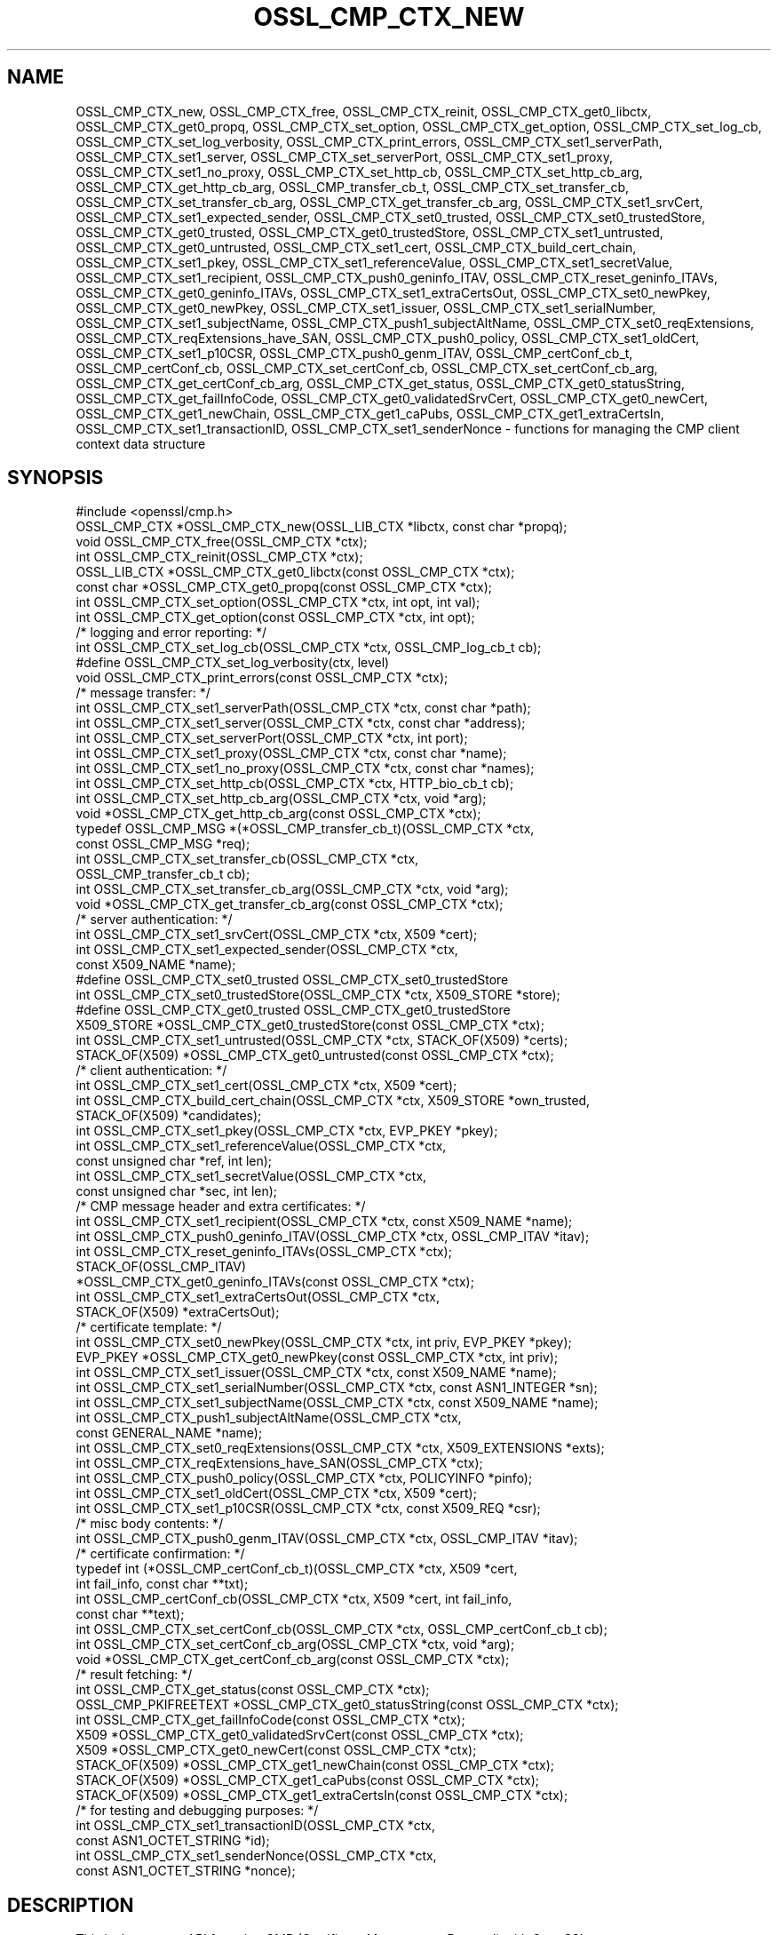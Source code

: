 .\" -*- mode: troff; coding: utf-8 -*-
.\" Automatically generated by Pod::Man 5.0102 (Pod::Simple 3.45)
.\"
.\" Standard preamble:
.\" ========================================================================
.de Sp \" Vertical space (when we can't use .PP)
.if t .sp .5v
.if n .sp
..
.de Vb \" Begin verbatim text
.ft CW
.nf
.ne \\$1
..
.de Ve \" End verbatim text
.ft R
.fi
..
.\" \*(C` and \*(C' are quotes in nroff, nothing in troff, for use with C<>.
.ie n \{\
.    ds C` ""
.    ds C' ""
'br\}
.el\{\
.    ds C`
.    ds C'
'br\}
.\"
.\" Escape single quotes in literal strings from groff's Unicode transform.
.ie \n(.g .ds Aq \(aq
.el       .ds Aq '
.\"
.\" If the F register is >0, we'll generate index entries on stderr for
.\" titles (.TH), headers (.SH), subsections (.SS), items (.Ip), and index
.\" entries marked with X<> in POD.  Of course, you'll have to process the
.\" output yourself in some meaningful fashion.
.\"
.\" Avoid warning from groff about undefined register 'F'.
.de IX
..
.nr rF 0
.if \n(.g .if rF .nr rF 1
.if (\n(rF:(\n(.g==0)) \{\
.    if \nF \{\
.        de IX
.        tm Index:\\$1\t\\n%\t"\\$2"
..
.        if !\nF==2 \{\
.            nr % 0
.            nr F 2
.        \}
.    \}
.\}
.rr rF
.\" ========================================================================
.\"
.IX Title "OSSL_CMP_CTX_NEW 3ossl"
.TH OSSL_CMP_CTX_NEW 3ossl 2024-09-07 3.3.2 OpenSSL
.\" For nroff, turn off justification.  Always turn off hyphenation; it makes
.\" way too many mistakes in technical documents.
.if n .ad l
.nh
.SH NAME
OSSL_CMP_CTX_new,
OSSL_CMP_CTX_free,
OSSL_CMP_CTX_reinit,
OSSL_CMP_CTX_get0_libctx, OSSL_CMP_CTX_get0_propq,
OSSL_CMP_CTX_set_option,
OSSL_CMP_CTX_get_option,
OSSL_CMP_CTX_set_log_cb,
OSSL_CMP_CTX_set_log_verbosity,
OSSL_CMP_CTX_print_errors,
OSSL_CMP_CTX_set1_serverPath,
OSSL_CMP_CTX_set1_server,
OSSL_CMP_CTX_set_serverPort,
OSSL_CMP_CTX_set1_proxy,
OSSL_CMP_CTX_set1_no_proxy,
OSSL_CMP_CTX_set_http_cb,
OSSL_CMP_CTX_set_http_cb_arg,
OSSL_CMP_CTX_get_http_cb_arg,
OSSL_CMP_transfer_cb_t,
OSSL_CMP_CTX_set_transfer_cb,
OSSL_CMP_CTX_set_transfer_cb_arg,
OSSL_CMP_CTX_get_transfer_cb_arg,
OSSL_CMP_CTX_set1_srvCert,
OSSL_CMP_CTX_set1_expected_sender,
OSSL_CMP_CTX_set0_trusted,
OSSL_CMP_CTX_set0_trustedStore,
OSSL_CMP_CTX_get0_trusted,
OSSL_CMP_CTX_get0_trustedStore,
OSSL_CMP_CTX_set1_untrusted,
OSSL_CMP_CTX_get0_untrusted,
OSSL_CMP_CTX_set1_cert,
OSSL_CMP_CTX_build_cert_chain,
OSSL_CMP_CTX_set1_pkey,
OSSL_CMP_CTX_set1_referenceValue,
OSSL_CMP_CTX_set1_secretValue,
OSSL_CMP_CTX_set1_recipient,
OSSL_CMP_CTX_push0_geninfo_ITAV,
OSSL_CMP_CTX_reset_geninfo_ITAVs,
OSSL_CMP_CTX_get0_geninfo_ITAVs,
OSSL_CMP_CTX_set1_extraCertsOut,
OSSL_CMP_CTX_set0_newPkey,
OSSL_CMP_CTX_get0_newPkey,
OSSL_CMP_CTX_set1_issuer,
OSSL_CMP_CTX_set1_serialNumber,
OSSL_CMP_CTX_set1_subjectName,
OSSL_CMP_CTX_push1_subjectAltName,
OSSL_CMP_CTX_set0_reqExtensions,
OSSL_CMP_CTX_reqExtensions_have_SAN,
OSSL_CMP_CTX_push0_policy,
OSSL_CMP_CTX_set1_oldCert,
OSSL_CMP_CTX_set1_p10CSR,
OSSL_CMP_CTX_push0_genm_ITAV,
OSSL_CMP_certConf_cb_t,
OSSL_CMP_certConf_cb,
OSSL_CMP_CTX_set_certConf_cb,
OSSL_CMP_CTX_set_certConf_cb_arg,
OSSL_CMP_CTX_get_certConf_cb_arg,
OSSL_CMP_CTX_get_status,
OSSL_CMP_CTX_get0_statusString,
OSSL_CMP_CTX_get_failInfoCode,
OSSL_CMP_CTX_get0_validatedSrvCert,
OSSL_CMP_CTX_get0_newCert,
OSSL_CMP_CTX_get1_newChain,
OSSL_CMP_CTX_get1_caPubs,
OSSL_CMP_CTX_get1_extraCertsIn,
OSSL_CMP_CTX_set1_transactionID,
OSSL_CMP_CTX_set1_senderNonce
\&\- functions for managing the CMP client context data structure
.SH SYNOPSIS
.IX Header "SYNOPSIS"
.Vb 1
\& #include <openssl/cmp.h>
\&
\& OSSL_CMP_CTX *OSSL_CMP_CTX_new(OSSL_LIB_CTX *libctx, const char *propq);
\& void OSSL_CMP_CTX_free(OSSL_CMP_CTX *ctx);
\& int OSSL_CMP_CTX_reinit(OSSL_CMP_CTX *ctx);
\& OSSL_LIB_CTX *OSSL_CMP_CTX_get0_libctx(const OSSL_CMP_CTX *ctx);
\& const char *OSSL_CMP_CTX_get0_propq(const OSSL_CMP_CTX *ctx);
\& int OSSL_CMP_CTX_set_option(OSSL_CMP_CTX *ctx, int opt, int val);
\& int OSSL_CMP_CTX_get_option(const OSSL_CMP_CTX *ctx, int opt);
\&
\& /* logging and error reporting: */
\& int OSSL_CMP_CTX_set_log_cb(OSSL_CMP_CTX *ctx, OSSL_CMP_log_cb_t cb);
\& #define OSSL_CMP_CTX_set_log_verbosity(ctx, level)
\& void OSSL_CMP_CTX_print_errors(const OSSL_CMP_CTX *ctx);
\&
\& /* message transfer: */
\& int OSSL_CMP_CTX_set1_serverPath(OSSL_CMP_CTX *ctx, const char *path);
\& int OSSL_CMP_CTX_set1_server(OSSL_CMP_CTX *ctx, const char *address);
\& int OSSL_CMP_CTX_set_serverPort(OSSL_CMP_CTX *ctx, int port);
\& int OSSL_CMP_CTX_set1_proxy(OSSL_CMP_CTX *ctx, const char *name);
\& int OSSL_CMP_CTX_set1_no_proxy(OSSL_CMP_CTX *ctx, const char *names);
\& int OSSL_CMP_CTX_set_http_cb(OSSL_CMP_CTX *ctx, HTTP_bio_cb_t cb);
\& int OSSL_CMP_CTX_set_http_cb_arg(OSSL_CMP_CTX *ctx, void *arg);
\& void *OSSL_CMP_CTX_get_http_cb_arg(const OSSL_CMP_CTX *ctx);
\& typedef OSSL_CMP_MSG *(*OSSL_CMP_transfer_cb_t)(OSSL_CMP_CTX *ctx,
\&                                                 const OSSL_CMP_MSG *req);
\& int OSSL_CMP_CTX_set_transfer_cb(OSSL_CMP_CTX *ctx,
\&                                  OSSL_CMP_transfer_cb_t cb);
\& int OSSL_CMP_CTX_set_transfer_cb_arg(OSSL_CMP_CTX *ctx, void *arg);
\& void *OSSL_CMP_CTX_get_transfer_cb_arg(const OSSL_CMP_CTX *ctx);
\&
\& /* server authentication: */
\& int OSSL_CMP_CTX_set1_srvCert(OSSL_CMP_CTX *ctx, X509 *cert);
\& int OSSL_CMP_CTX_set1_expected_sender(OSSL_CMP_CTX *ctx,
\&                                      const X509_NAME *name);
\& #define OSSL_CMP_CTX_set0_trusted OSSL_CMP_CTX_set0_trustedStore
\& int OSSL_CMP_CTX_set0_trustedStore(OSSL_CMP_CTX *ctx, X509_STORE *store);
\& #define OSSL_CMP_CTX_get0_trusted OSSL_CMP_CTX_get0_trustedStore
\& X509_STORE *OSSL_CMP_CTX_get0_trustedStore(const OSSL_CMP_CTX *ctx);
\& int OSSL_CMP_CTX_set1_untrusted(OSSL_CMP_CTX *ctx, STACK_OF(X509) *certs);
\& STACK_OF(X509) *OSSL_CMP_CTX_get0_untrusted(const OSSL_CMP_CTX *ctx);
\&
\& /* client authentication: */
\& int OSSL_CMP_CTX_set1_cert(OSSL_CMP_CTX *ctx, X509 *cert);
\& int OSSL_CMP_CTX_build_cert_chain(OSSL_CMP_CTX *ctx, X509_STORE *own_trusted,
\&                                   STACK_OF(X509) *candidates);
\& int OSSL_CMP_CTX_set1_pkey(OSSL_CMP_CTX *ctx, EVP_PKEY *pkey);
\& int OSSL_CMP_CTX_set1_referenceValue(OSSL_CMP_CTX *ctx,
\&                                      const unsigned char *ref, int len);
\& int OSSL_CMP_CTX_set1_secretValue(OSSL_CMP_CTX *ctx,
\&                                   const unsigned char *sec, int len);
\&
\& /* CMP message header and extra certificates: */
\& int OSSL_CMP_CTX_set1_recipient(OSSL_CMP_CTX *ctx, const X509_NAME *name);
\& int OSSL_CMP_CTX_push0_geninfo_ITAV(OSSL_CMP_CTX *ctx, OSSL_CMP_ITAV *itav);
\& int OSSL_CMP_CTX_reset_geninfo_ITAVs(OSSL_CMP_CTX *ctx);
\& STACK_OF(OSSL_CMP_ITAV)
\&     *OSSL_CMP_CTX_get0_geninfo_ITAVs(const OSSL_CMP_CTX *ctx);
\& int OSSL_CMP_CTX_set1_extraCertsOut(OSSL_CMP_CTX *ctx,
\&                                     STACK_OF(X509) *extraCertsOut);
\&
\& /* certificate template: */
\& int OSSL_CMP_CTX_set0_newPkey(OSSL_CMP_CTX *ctx, int priv, EVP_PKEY *pkey);
\& EVP_PKEY *OSSL_CMP_CTX_get0_newPkey(const OSSL_CMP_CTX *ctx, int priv);
\& int OSSL_CMP_CTX_set1_issuer(OSSL_CMP_CTX *ctx, const X509_NAME *name);
\& int OSSL_CMP_CTX_set1_serialNumber(OSSL_CMP_CTX *ctx, const ASN1_INTEGER *sn);
\& int OSSL_CMP_CTX_set1_subjectName(OSSL_CMP_CTX *ctx, const X509_NAME *name);
\& int OSSL_CMP_CTX_push1_subjectAltName(OSSL_CMP_CTX *ctx,
\&                                       const GENERAL_NAME *name);
\& int OSSL_CMP_CTX_set0_reqExtensions(OSSL_CMP_CTX *ctx, X509_EXTENSIONS *exts);
\& int OSSL_CMP_CTX_reqExtensions_have_SAN(OSSL_CMP_CTX *ctx);
\& int OSSL_CMP_CTX_push0_policy(OSSL_CMP_CTX *ctx, POLICYINFO *pinfo);
\& int OSSL_CMP_CTX_set1_oldCert(OSSL_CMP_CTX *ctx, X509 *cert);
\& int OSSL_CMP_CTX_set1_p10CSR(OSSL_CMP_CTX *ctx, const X509_REQ *csr);
\&
\& /* misc body contents: */
\& int OSSL_CMP_CTX_push0_genm_ITAV(OSSL_CMP_CTX *ctx, OSSL_CMP_ITAV *itav);
\&
\& /* certificate confirmation: */
\& typedef int (*OSSL_CMP_certConf_cb_t)(OSSL_CMP_CTX *ctx, X509 *cert,
\&                                       int fail_info, const char **txt);
\& int OSSL_CMP_certConf_cb(OSSL_CMP_CTX *ctx, X509 *cert, int fail_info,
\&                          const char **text);
\& int OSSL_CMP_CTX_set_certConf_cb(OSSL_CMP_CTX *ctx, OSSL_CMP_certConf_cb_t cb);
\& int OSSL_CMP_CTX_set_certConf_cb_arg(OSSL_CMP_CTX *ctx, void *arg);
\& void *OSSL_CMP_CTX_get_certConf_cb_arg(const OSSL_CMP_CTX *ctx);
\&
\& /* result fetching: */
\& int OSSL_CMP_CTX_get_status(const OSSL_CMP_CTX *ctx);
\& OSSL_CMP_PKIFREETEXT *OSSL_CMP_CTX_get0_statusString(const OSSL_CMP_CTX *ctx);
\& int OSSL_CMP_CTX_get_failInfoCode(const OSSL_CMP_CTX *ctx);
\&
\& X509 *OSSL_CMP_CTX_get0_validatedSrvCert(const OSSL_CMP_CTX *ctx);
\& X509 *OSSL_CMP_CTX_get0_newCert(const OSSL_CMP_CTX *ctx);
\& STACK_OF(X509) *OSSL_CMP_CTX_get1_newChain(const OSSL_CMP_CTX *ctx);
\& STACK_OF(X509) *OSSL_CMP_CTX_get1_caPubs(const OSSL_CMP_CTX *ctx);
\& STACK_OF(X509) *OSSL_CMP_CTX_get1_extraCertsIn(const OSSL_CMP_CTX *ctx);
\&
\& /* for testing and debugging purposes: */
\& int OSSL_CMP_CTX_set1_transactionID(OSSL_CMP_CTX *ctx,
\&                                     const ASN1_OCTET_STRING *id);
\& int OSSL_CMP_CTX_set1_senderNonce(OSSL_CMP_CTX *ctx,
\&                                   const ASN1_OCTET_STRING *nonce);
.Ve
.SH DESCRIPTION
.IX Header "DESCRIPTION"
This is the context API for using CMP (Certificate Management Protocol) with
OpenSSL.
.PP
\&\fBOSSL_CMP_CTX_new()\fR allocates an \fBOSSL_CMP_CTX\fR structure associated with
the library context \fIlibctx\fR and property query string \fIpropq\fR,
both of which may be NULL to select the defaults.
It initializes the remaining fields to their default values \- for instance,
the logging verbosity is set to OSSL_CMP_LOG_INFO,
the message timeout is set to 120 seconds,
and the proof-of-possession method is set to OSSL_CRMF_POPO_SIGNATURE.
.PP
\&\fBOSSL_CMP_CTX_free()\fR deallocates an OSSL_CMP_CTX structure.
If the argument is NULL, nothing is done.
.PP
\&\fBOSSL_CMP_CTX_reinit()\fR prepares the given \fIctx\fR for a further transaction by
clearing the internal CMP transaction (aka session) status, PKIStatusInfo,
and any previous results (newCert, newChain, caPubs, and extraCertsIn)
from the last executed transaction.
It also clears any ITAVs that were added by \fBOSSL_CMP_CTX_push0_genm_ITAV()\fR.
All other field values (i.e., CMP options) are retained for potential reuse.
.PP
\&\fBOSSL_CMP_CTX_get0_libctx()\fR returns the \fIlibctx\fR argument that was used
when constructing \fIctx\fR with \fBOSSL_CMP_CTX_new()\fR, which may be NULL.
.PP
\&\fBOSSL_CMP_CTX_get0_propq()\fR returns the \fIpropq\fR argument that was used
when constructing \fIctx\fR with \fBOSSL_CMP_CTX_new()\fR, which may be NULL.
.PP
\&\fBOSSL_CMP_CTX_set_option()\fR sets the given value for the given option
(e.g., OSSL_CMP_OPT_IMPLICIT_CONFIRM) in the given OSSL_CMP_CTX structure.
.PP
The following options can be set:
.IP \fBOSSL_CMP_OPT_LOG_VERBOSITY\fR 4
.IX Item "OSSL_CMP_OPT_LOG_VERBOSITY"
.Vb 3
\&        The level of severity needed for actually outputting log messages
\&        due to errors, warnings, general info, debugging, etc.
\&        Default is OSSL_CMP_LOG_INFO. See also L<OSSL_CMP_log_open(3)>.
.Ve
.IP \fBOSSL_CMP_OPT_KEEP_ALIVE\fR 4
.IX Item "OSSL_CMP_OPT_KEEP_ALIVE"
.Vb 6
\&        If the given value is 0 then HTTP connections are not kept open
\&        after receiving a response, which is the default behavior for HTTP 1.0.
\&        If the value is 1 or 2 then persistent connections are requested.
\&        If the value is 2 then persistent connections are required,
\&        i.e., in case the server does not grant them an error occurs.
\&        The default value is 1: prefer to keep the connection open.
.Ve
.IP \fBOSSL_CMP_OPT_MSG_TIMEOUT\fR 4
.IX Item "OSSL_CMP_OPT_MSG_TIMEOUT"
.Vb 4
\&        Number of seconds a CMP request\-response message round trip
\&        is allowed to take before a timeout error is returned.
\&        A value <= 0 means no limitation (waiting indefinitely).
\&        Default is to use the B<OSSL_CMP_OPT_TOTAL_TIMEOUT> setting.
.Ve
.IP \fBOSSL_CMP_OPT_TOTAL_TIMEOUT\fR 4
.IX Item "OSSL_CMP_OPT_TOTAL_TIMEOUT"
.Vb 4
\&        Maximum total number of seconds a transaction may take,
\&        including polling etc.
\&        A value <= 0 means no limitation (waiting indefinitely).
\&        Default is 0.
.Ve
.IP \fBOSSL_CMP_OPT_USE_TLS\fR 4
.IX Item "OSSL_CMP_OPT_USE_TLS"
.Vb 8
\&        Use this option to indicate to the HTTP implementation
\&        whether TLS is going to be used for the connection (resulting in HTTPS).
\&        The value 1 indicates that TLS is used for client\-side HTTP connections,
\&        which needs to be implemented via a callback function set by
\&        OSSL_CMP_CTX_set_http_cb().
\&        The value 0 indicates that TLS is not used.
\&        Default is \-1 for backward compatibility: TLS is used by the client side
\&        if and only if OSSL_CMP_CTX_set_http_cb_arg() sets a non\-NULL I<arg>.
.Ve
.IP \fBOSSL_CMP_OPT_VALIDITY_DAYS\fR 4
.IX Item "OSSL_CMP_OPT_VALIDITY_DAYS"
.Vb 1
\&        Number of days new certificates are asked to be valid for.
.Ve
.IP \fBOSSL_CMP_OPT_SUBJECTALTNAME_NODEFAULT\fR 4
.IX Item "OSSL_CMP_OPT_SUBJECTALTNAME_NODEFAULT"
.Vb 2
\&        Do not take default Subject Alternative Names
\&        from the reference certificate.
.Ve
.IP \fBOSSL_CMP_OPT_SUBJECTALTNAME_CRITICAL\fR 4
.IX Item "OSSL_CMP_OPT_SUBJECTALTNAME_CRITICAL"
.Vb 1
\&        Demand that the given Subject Alternative Names are flagged as critical.
.Ve
.IP \fBOSSL_CMP_OPT_POLICIES_CRITICAL\fR 4
.IX Item "OSSL_CMP_OPT_POLICIES_CRITICAL"
.Vb 1
\&        Demand that the given policies are flagged as critical.
.Ve
.IP \fBOSSL_CMP_OPT_POPO_METHOD\fR 4
.IX Item "OSSL_CMP_OPT_POPO_METHOD"
.Vb 1
\&        Select the proof of possession method to use. Possible values are:
\&
\&            OSSL_CRMF_POPO_NONE       \- ProofOfPossession field omitted
\&            OSSL_CRMF_POPO_RAVERIFIED \- assert that the RA has already
\&                                        verified the PoPo
\&            OSSL_CRMF_POPO_SIGNATURE  \- sign a value with private key,
\&                                        which is the default.
\&            OSSL_CRMF_POPO_KEYENC     \- decrypt the encrypted certificate
\&                                        ("indirect method")
\&
\&        Note that a signature\-based POPO can only be produced if a private key
\&        is provided as the newPkey or client\*(Aqs pkey component of the CMP context.
.Ve
.IP \fBOSSL_CMP_OPT_DIGEST_ALGNID\fR 4
.IX Item "OSSL_CMP_OPT_DIGEST_ALGNID"
.Vb 3
\&        The NID of the digest algorithm to be used in RFC 4210\*(Aqs MSG_SIG_ALG
\&        for signature\-based message protection and Proof\-of\-Possession (POPO).
\&        Default is SHA256.
.Ve
.IP "\fBOSSL_CMP_OPT_OWF_ALGNID\fR The NID of the digest algorithm to be used as one-way function (OWF) for MAC-based message protection with password-based MAC (PBM). See RFC 4210 section 5.1.3.1 for details. Default is SHA256." 4
.IX Item "OSSL_CMP_OPT_OWF_ALGNID The NID of the digest algorithm to be used as one-way function (OWF) for MAC-based message protection with password-based MAC (PBM). See RFC 4210 section 5.1.3.1 for details. Default is SHA256."
.PD 0
.IP "\fBOSSL_CMP_OPT_MAC_ALGNID\fR The NID of the MAC algorithm to be used for message protection with PBM. Default is HMAC\-SHA1 as per RFC 4210." 4
.IX Item "OSSL_CMP_OPT_MAC_ALGNID The NID of the MAC algorithm to be used for message protection with PBM. Default is HMAC-SHA1 as per RFC 4210."
.IP \fBOSSL_CMP_OPT_REVOCATION_REASON\fR 4
.IX Item "OSSL_CMP_OPT_REVOCATION_REASON"
.PD
.Vb 2
\&        The reason code to be included in a Revocation Request (RR);
\&        values: 0..10 (RFC 5210, 5.3.1) or \-1 for none, which is the default.
.Ve
.IP \fBOSSL_CMP_OPT_IMPLICIT_CONFIRM\fR 4
.IX Item "OSSL_CMP_OPT_IMPLICIT_CONFIRM"
.Vb 4
\&        Request server to enable implicit confirm mode, where the client
\&        does not need to send confirmation upon receiving the
\&        certificate. If the server does not enable implicit confirmation
\&        in the return message, then confirmation is sent anyway.
.Ve
.IP \fBOSSL_CMP_OPT_DISABLE_CONFIRM\fR 4
.IX Item "OSSL_CMP_OPT_DISABLE_CONFIRM"
.Vb 5
\&        Do not confirm enrolled certificates, to cope with broken servers
\&        not supporting implicit confirmation correctly.
\&B<WARNING:> This setting leads to unspecified behavior and it is meant
\&exclusively to allow interoperability with server implementations violating
\&RFC 4210.
.Ve
.IP \fBOSSL_CMP_OPT_UNPROTECTED_SEND\fR 4
.IX Item "OSSL_CMP_OPT_UNPROTECTED_SEND"
.Vb 1
\&        Send request or response messages without CMP\-level protection.
.Ve
.IP \fBOSSL_CMP_OPT_UNPROTECTED_ERRORS\fR 4
.IX Item "OSSL_CMP_OPT_UNPROTECTED_ERRORS"
.Vb 7
\&        Accept unprotected error responses which are either explicitly
\&        unprotected or where protection verification failed. Applies to regular
\&        error messages as well as certificate responses (IP/CP/KUP) and
\&        revocation responses (RP) with rejection.
\&B<WARNING:> This setting leads to unspecified behavior and it is meant
\&exclusively to allow interoperability with server implementations violating
\&RFC 4210.
.Ve
.IP \fBOSSL_CMP_OPT_IGNORE_KEYUSAGE\fR 4
.IX Item "OSSL_CMP_OPT_IGNORE_KEYUSAGE"
.Vb 3
\&        Ignore key usage restrictions in the signer\*(Aqs certificate when
\&        validating signature\-based protection in received CMP messages.
\&        Else, \*(AqdigitalSignature\*(Aq must be allowed by CMP signer certificates.
.Ve
.IP \fBOSSL_CMP_OPT_PERMIT_TA_IN_EXTRACERTS_FOR_IR\fR 4
.IX Item "OSSL_CMP_OPT_PERMIT_TA_IN_EXTRACERTS_FOR_IR"
.Vb 3
\&        Allow retrieving a trust anchor from extraCerts and using that
\&        to validate the certificate chain of an IP message.
\&        This is a quirk option added to support 3GPP TS 33.310.
\&
\&        Note that using this option is dangerous as the certificate obtained
\&        this way has not been authenticated (at least not at CMP level).
\&        Taking it over as a trust anchor implements trust\-on\-first\-use (TOFU).
.Ve
.IP \fBOSSL_CMP_OPT_NO_CACHE_EXTRACERTS\fR 4
.IX Item "OSSL_CMP_OPT_NO_CACHE_EXTRACERTS"
.Vb 2
\&        Do not cache certificates received in the extraCerts CMP message field.
\&        Otherwise they are stored to potentially help validate further messages.
.Ve
.PP
\&\fBOSSL_CMP_CTX_get_option()\fR reads the current value of the given option
(e.g., OSSL_CMP_OPT_IMPLICIT_CONFIRM) from the given OSSL_CMP_CTX structure.
.PP
\&\fBOSSL_CMP_CTX_set_log_cb()\fR sets in \fIctx\fR the callback function \fIcb\fR
for handling error queue entries and logging messages.
When \fIcb\fR is NULL errors are printed to STDERR (if available, else ignored)
any log messages are ignored.
Alternatively, \fBOSSL_CMP_log_open\fR\|(3) may be used to direct logging to STDOUT.
.PP
\&\fBOSSL_CMP_CTX_set_log_verbosity()\fR is a macro setting the
OSSL_CMP_OPT_LOG_VERBOSITY context option to the given level.
.PP
\&\fBOSSL_CMP_CTX_print_errors()\fR outputs any entries in the OpenSSL error queue. It
is similar to \fBERR_print_errors_cb\fR\|(3) but uses the CMP log callback function
if set in the \fIctx\fR for uniformity with CMP logging if given. Otherwise it uses
\&\fBERR_print_errors\fR\|(3) to print to STDERR (unless OPENSSL_NO_STDIO is defined).
.PP
\&\fBOSSL_CMP_CTX_set1_serverPath()\fR sets the HTTP path of the CMP server on the host,
also known as "CMP alias".
The default is \f(CW\*(C`/\*(C'\fR.
.PP
\&\fBOSSL_CMP_CTX_set1_server()\fR sets the given server \fIaddress\fR
(which may be a hostname or IP address or NULL) in the given \fIctx\fR.
.PP
\&\fBOSSL_CMP_CTX_set_serverPort()\fR sets the port of the CMP server to connect to.
If not used or the \fIport\fR argument is 0
the default port applies, which is 80 for HTTP and 443 for HTTPS.
.PP
\&\fBOSSL_CMP_CTX_set1_proxy()\fR sets the HTTP proxy to be used for connecting to
the given CMP server unless overruled by any "no_proxy" settings (see below).
If TLS is not used this defaults to the value of
the environment variable \f(CW\*(C`http_proxy\*(C'\fR if set, else \f(CW\*(C`HTTP_PROXY\*(C'\fR.
Otherwise defaults to the value of \f(CW\*(C`https_proxy\*(C'\fR if set, else \f(CW\*(C`HTTPS_PROXY\*(C'\fR.
An empty proxy string specifies not to use a proxy.
Else the format is \f(CW\*(C`[http[s]://]address[:port][/path]\*(C'\fR,
where any path given is ignored.
The default port number is 80, or 443 in case \f(CW\*(C`https:\*(C'\fR is given.
.PP
\&\fBOSSL_CMP_CTX_set1_no_proxy()\fR sets the list of server hostnames not to use
an HTTP proxy for. The names may be separated by commas and/or whitespace.
Defaults to the environment variable \f(CW\*(C`no_proxy\*(C'\fR if set, else \f(CW\*(C`NO_PROXY\*(C'\fR.
.PP
\&\fBOSSL_CMP_CTX_set_http_cb()\fR sets the optional BIO connect/disconnect callback
function, which has the prototype
.PP
.Vb 1
\& typedef BIO *(*HTTP_bio_cb_t) (BIO *bio, void *arg, int connect, int detail);
.Ve
.PP
The callback may modify the \fIbio\fR provided by \fBOSSL_CMP_MSG_http_perform\fR\|(3)
as described for the \fIbio_update_fn\fR parameter of \fBOSSL_HTTP_open\fR\|(3).
The callback may make use of a custom defined argument \fIarg\fR,
as described for the \fIarg\fR parameter of \fBOSSL_HTTP_open\fR\|(3).
The argument is stored in the OSSL_CMP_CTX using \fBOSSL_CMP_CTX_set_http_cb_arg()\fR.
See also the \fBOSSL_CMP_OPT_USE_TLS\fR option described above.
.PP
\&\fBOSSL_CMP_CTX_set_http_cb_arg()\fR sets the argument, respectively a pointer to
a structure containing arguments such as an \fBSSL_CTX\fR structure,
optionally to be used by the http connect/disconnect callback function.
\&\fIarg\fR is not consumed, and it must therefore explicitly be freed when not
needed any more. \fIarg\fR may be NULL to clear the entry.
.PP
\&\fBOSSL_CMP_CTX_get_http_cb_arg()\fR gets the argument, respectively the pointer to a
structure containing arguments, previously set by
\&\fBOSSL_CMP_CTX_set_http_cb_arg()\fR or NULL if unset.
.PP
\&\fBOSSL_CMP_CTX_set_transfer_cb()\fR sets the message transfer callback function,
which has the type
.PP
.Vb 2
\& typedef OSSL_CMP_MSG *(*OSSL_CMP_transfer_cb_t) (OSSL_CMP_CTX *ctx,
\&                                                  const OSSL_CMP_MSG *req);
.Ve
.PP
Default is NULL, which implies the use of \fBOSSL_CMP_MSG_http_perform\fR\|(3).
The callback should send the CMP request message it obtains via the \fIreq\fR
parameter and on success return the response, else it must return NULL.
The transfer callback may make use of a custom defined argument stored in
the ctx by means of \fBOSSL_CMP_CTX_set_transfer_cb_arg()\fR, which may be retrieved
again through \fBOSSL_CMP_CTX_get_transfer_cb_arg()\fR.
.PP
\&\fBOSSL_CMP_CTX_set_transfer_cb_arg()\fR sets an argument, respectively a pointer to a
structure containing arguments, optionally to be used by the transfer callback.
\&\fIarg\fR is not consumed, and it must therefore explicitly be freed when not
needed any more. \fIarg\fR may be NULL to clear the entry.
.PP
\&\fBOSSL_CMP_CTX_get_transfer_cb_arg()\fR gets the argument, respectively the pointer
to a structure containing arguments, previously set by
\&\fBOSSL_CMP_CTX_set_transfer_cb_arg()\fR or NULL if unset.
.PP
\&\fBOSSL_CMP_CTX_set1_srvCert()\fR sets the expected server cert in \fIctx\fR and trusts
it directly (even if it is expired) when verifying signed response messages.
This pins the accepted CMP server
and results in ignoring whatever may be set using \fBOSSL_CMP_CTX_set0_trusted()\fR.
Any previously set value is freed.
The \fIcert\fR argument may be NULL to clear the entry.
If set, the subject of the certificate is also used
as default value for the recipient of CMP requests
and as default value for the expected sender of CMP responses.
.PP
\&\fBOSSL_CMP_CTX_set1_expected_sender()\fR sets the Distinguished Name (DN)
expected in the sender field of incoming CMP messages.
Defaults to the subject of the pinned server certificate, if any.
This can be used to make sure that only a particular entity is accepted as
CMP message signer, and attackers are not able to use arbitrary certificates
of a trusted PKI hierarchy to fraudulently pose as CMP server.
Note that this gives slightly more freedom than \fBOSSL_CMP_CTX_set1_srvCert()\fR,
which pins the server to the holder of a particular certificate, while the
expected sender name will continue to match after updates of the server cert.
.PP
\&\fBOSSL_CMP_CTX_set0_trusted()\fR is an alias of the original
\&\fBOSSL_CMP_CTX_set0_trustedStore()\fR.
It sets in the CMP context \fIctx\fR the certificate store of type X509_STORE
containing trusted certificates, typically of root CAs.
This is ignored when a certificate is pinned using \fBOSSL_CMP_CTX_set1_srvCert()\fR.
The store may also hold CRLs and a certificate verification callback function
used for signature-based peer authentication.
Any store entry already set before is freed.
When given a NULL parameter the entry is cleared.
.PP
\&\fBOSSL_CMP_CTX_get0_trusted()\fR is an alias of the original
\&\fBOSSL_CMP_CTX_get0_trustedStore()\fR.
It extracts from the CMP context \fIctx\fR the pointer to the currently set
certificate store containing trust anchors etc., or an empty store if unset.
.PP
\&\fBOSSL_CMP_CTX_set1_untrusted()\fR sets up a list of non-trusted certificates
of intermediate CAs that may be useful for path construction for the own CMP
signer certificate, for the own TLS certificate (if any), when verifying peer
CMP protection certificates, and when verifying newly enrolled certificates.
The reference counts of those certificates handled successfully are increased.
This list of untrusted certificates in \fIctx\fR will get augmented by extraCerts
in received CMP messages unless \fBOSSL_CMP_OPT_NO_CACHE_EXTRACERTS\fR is set.
.PP
\&\fBOSSL_CMP_CTX_get0_untrusted()\fR returns a pointer to the
list of untrusted certs in \fIctx\fR, which may be empty if unset.
.PP
\&\fBOSSL_CMP_CTX_set1_cert()\fR sets the CMP \fIsigner certificate\fR,
also called \fIprotection certificate\fR,
related to the private key used for signature-based CMP message protection.
Therefore the public key of this \fIcert\fR must correspond to
the private key set before or thereafter via \fBOSSL_CMP_CTX_set1_pkey()\fR.
When using signature-based protection of CMP request messages
this CMP signer certificate will be included first in the extraCerts field.
It serves as fallback reference certificate, see \fBOSSL_CMP_CTX_set1_oldCert()\fR.
The subject of this \fIcert\fR will be used as the sender field of outgoing
messages, while the subject of any cert set via \fBOSSL_CMP_CTX_set1_oldCert()\fR,
the subject of any PKCS#10 CSR set via \fBOSSL_CMP_CTX_set1_p10CSR()\fR,
and any value set via \fBOSSL_CMP_CTX_set1_subjectName()\fR are used as fallback.
.PP
The \fIcert\fR argument may be NULL to clear the entry.
.PP
\&\fBOSSL_CMP_CTX_build_cert_chain()\fR builds a certificate chain for the CMP signer
certificate previously set in the \fIctx\fR. It adds the optional \fIcandidates\fR,
a list of intermediate CA certs that may already constitute the targeted chain,
to the untrusted certs that may already exist in the \fIctx\fR.
Then the function uses this augmented set of certs for chain construction.
If \fIown_trusted\fR is NULL it builds the chain as far down as possible and
ignores any verification errors. Else the CMP signer certificate must be
verifiable where the chain reaches a trust anchor contained in \fIown_trusted\fR.
On success the function stores the resulting chain in \fIctx\fR
for inclusion in the extraCerts field of signature-protected messages.
Calling this function is optional; by default a chain construction
is performed on demand that is equivalent to calling this function
with the \fIcandidates\fR and \fIown_trusted\fR arguments being NULL.
.PP
\&\fBOSSL_CMP_CTX_set1_pkey()\fR sets the client's private key corresponding to the
CMP signer certificate set via \fBOSSL_CMP_CTX_set1_cert()\fR.
This key is used create signature-based protection (protectionAlg = MSG_SIG_ALG)
of outgoing messages
unless a symmetric secret has been set via \fBOSSL_CMP_CTX_set1_secretValue()\fR.
The \fIpkey\fR argument may be NULL to clear the entry.
.PP
\&\fBOSSL_CMP_CTX_set1_secretValue()\fR sets in \fIctx\fR the byte string \fIsec\fR of length
\&\fIlen\fR to use as pre-shared secret, or clears it if the \fIsec\fR argument is NULL.
If present, this secret is used to create MAC-based authentication and integrity
protection (rather than applying signature-based protection)
of outgoing messages and to verify authenticity and integrity of incoming
messages that have MAC-based protection (protectionAlg = \f(CW\*(C`MSG_MAC_ALG\*(C'\fR).
.PP
\&\fBOSSL_CMP_CTX_set1_referenceValue()\fR sets the given referenceValue \fIref\fR with
length \fIlen\fR in the given \fIctx\fR or clears it if the \fIref\fR argument is NULL.
According to RFC 4210 section 5.1.1, if no value for the sender field in
CMP message headers can be determined (i.e., no CMP signer certificate
and no subject DN is set via \fBOSSL_CMP_CTX_set1_subjectName()\fR
then the sender field will contain the NULL-DN
and the senderKID field of the CMP message header must be set.
When signature-based protection is used the senderKID will be set to
the subjectKeyIdentifier of the CMP signer certificate as far as present.
If not present or when MAC-based protection is used
the \fIref\fR value is taken as the fallback value for the senderKID.
.PP
\&\fBOSSL_CMP_CTX_set1_recipient()\fR sets the recipient name that will be used in the
PKIHeader of CMP request messages, i.e. the X509 name of the (CA) server.
.PP
The recipient field in the header of a CMP message is mandatory.
If not given explicitly the recipient is determined in the following order:
the subject of the CMP server certificate set using \fBOSSL_CMP_CTX_set1_srvCert()\fR,
the value set using \fBOSSL_CMP_CTX_set1_issuer()\fR,
the issuer of the certificate set using \fBOSSL_CMP_CTX_set1_oldCert()\fR,
the issuer of the CMP signer certificate,
as far as any of those is present, else the NULL-DN as last resort.
.PP
\&\fBOSSL_CMP_CTX_push0_geninfo_ITAV()\fR adds \fIitav\fR to the stack in the \fIctx\fR to be
added to the generalInfo field of the CMP PKIMessage header of a request
message sent with this context.
.PP
\&\fBOSSL_CMP_CTX_reset_geninfo_ITAVs()\fR
clears any ITAVs that were added by \fBOSSL_CMP_CTX_push0_geninfo_ITAV()\fR.
.PP
\&\fBOSSL_CMP_CTX_get0_geninfo_ITAVs()\fR returns the list of ITAVs set in \fIctx\fR
for inclusion in the generalInfo field of the CMP PKIMessage header of requests
or NULL if not set.
.PP
\&\fBOSSL_CMP_CTX_set1_extraCertsOut()\fR sets the stack of extraCerts that will be
sent to remote.
.PP
\&\fBOSSL_CMP_CTX_set0_newPkey()\fR can be used to explicitly set the given EVP_PKEY
structure as the private or public key to be certified in the CMP context.
The \fIpriv\fR parameter must be 0 if and only if the given key is a public key.
.PP
\&\fBOSSL_CMP_CTX_get0_newPkey()\fR gives the key to use for certificate enrollment
dependent on fields of the CMP context structure:
the newPkey (which may be a private or public key) if present,
else the public key in the p10CSR if present, else the client's private key.
If the \fIpriv\fR parameter is not 0 and the selected key does not have a
private component then NULL is returned.
.PP
\&\fBOSSL_CMP_CTX_set1_issuer()\fR sets the name of the intended issuer that
will be set in the CertTemplate, i.e., the X509 name of the CA server.
.PP
\&\fBOSSL_CMP_CTX_set1_serialNumber()\fR sets the serial number optionally used to
select the certificate to be revoked in Revocation Requests (RR).
.PP
\&\fBOSSL_CMP_CTX_set1_subjectName()\fR sets the subject DN that will be used in
the CertTemplate structure when requesting a new cert. For Key Update Requests
(KUR), it defaults to the subject DN of the reference certificate,
see \fBOSSL_CMP_CTX_set1_oldCert()\fR. This default is used for Initialization
Requests (IR) and Certification Requests (CR) only if no SANs are set.
The \fIsubjectName\fR is also used as fallback for the sender field
of outgoing CMP messages if no reference certificate is available.
.PP
\&\fBOSSL_CMP_CTX_push1_subjectAltName()\fR adds the given X509 name to the list of
alternate names on the certificate template request. This cannot be used if
any Subject Alternative Name extension is set via
\&\fBOSSL_CMP_CTX_set0_reqExtensions()\fR.
By default, unless \fBOSSL_CMP_OPT_SUBJECTALTNAME_NODEFAULT\fR has been set,
the Subject Alternative Names are copied from the reference certificate,
see \fBOSSL_CMP_CTX_set1_oldCert()\fR.
If set and the subject DN is not set with \fBOSSL_CMP_CTX_set1_subjectName()\fR then
the certificate template of an IR and CR will not be filled with the default
subject DN from the reference certificate.
If a subject DN is desired it needs to be set explicitly with
\&\fBOSSL_CMP_CTX_set1_subjectName()\fR.
.PP
\&\fBOSSL_CMP_CTX_set0_reqExtensions()\fR sets the X.509v3 extensions to be used in
IR/CR/KUR.
.PP
\&\fBOSSL_CMP_CTX_reqExtensions_have_SAN()\fR returns 1 if the context contains
a Subject Alternative Name extension, else 0 or \-1 on error.
.PP
\&\fBOSSL_CMP_CTX_push0_policy()\fR adds the certificate policy info object
to the X509_EXTENSIONS of the requested certificate template.
.PP
\&\fBOSSL_CMP_CTX_set1_oldCert()\fR sets the old certificate to be updated in
Key Update Requests (KUR) or to be revoked in Revocation Requests (RR).
For RR, this is ignored if an issuer name and a serial number are provided using
\&\fBOSSL_CMP_CTX_set1_issuer()\fR and \fBOSSL_CMP_CTX_set1_serialNumber()\fR, respectively.
For IR/CR/KUR this sets the \fIreference certificate\fR,
which otherwise defaults to the CMP signer certificate.
The \fIreference certificate\fR determined this way, if any, is used for providing
default public key, subject DN, Subject Alternative Names, and issuer DN entries
in the requested certificate template of IR/CR/KUR messages.
.PP
The subject of the reference certificate is used as the sender field value
in CMP message headers.
Its issuer is used as default recipient in CMP message headers.
.PP
\&\fBOSSL_CMP_CTX_set1_p10CSR()\fR sets the PKCS#10 CSR to use in P10CR messages.
If such a CSR is provided, its subject and public key fields are also
used as fallback values for the certificate template of IR/CR/KUR/RR messages,
and any extensions included are added to the template of IR/CR/KUR messages.
.PP
\&\fBOSSL_CMP_CTX_push0_genm_ITAV()\fR adds \fIitav\fR to the stack in the \fIctx\fR which
will be the body of a General Message sent with this context.
.PP
\&\fBOSSL_CMP_certConf_cb()\fR is the default certificate confirmation callback function.
If the callback argument is not NULL it must point to a trust store.
In this case the function checks that the newly enrolled certificate can be
verified using this trust store and untrusted certificates from the \fIctx\fR,
which have been augmented by the list of extraCerts received.
During this verification, any certificate status checking is disabled.
If the callback argument is NULL the function tries building an approximate
chain as far as possible using the same untrusted certificates from the \fIctx\fR,
and if this fails it takes the received extraCerts as fallback.
The resulting cert chain can be retrieved using \fBOSSL_CMP_CTX_get1_newChain()\fR.
This chain excludes the leaf certificate, i.e., the newly enrolled certificate.
Also the trust anchor (the root certificate) is not included.
.PP
\&\fBOSSL_CMP_CTX_set_certConf_cb()\fR sets the callback used for evaluating the newly
enrolled certificate before the library sends, depending on its result,
a positive or negative certConf message to the server. The callback has type
.PP
.Vb 2
\& typedef int (*OSSL_CMP_certConf_cb_t) (OSSL_CMP_CTX *ctx, X509 *cert,
\&                                        int fail_info, const char **txt);
.Ve
.PP
and should inspect the certificate it obtains via the \fIcert\fR parameter and may
overrule the pre-decision given in the \fIfail_info\fR and \fI*txt\fR parameters.
If it accepts the certificate it must return 0, indicating success. Else it must
return a bit field reflecting PKIFailureInfo with at least one failure bit and
may set the \fI*txt\fR output parameter to point to a string constant with more
detail.  The transfer callback may make use of a custom defined argument stored
in the \fIctx\fR by means of \fBOSSL_CMP_CTX_set_certConf_cb_arg()\fR, which may be
retrieved again through \fBOSSL_CMP_CTX_get_certConf_cb_arg()\fR.
Typically, the callback will check at least that the certificate can be verified
using a set of trusted certificates.
It also could compare the subject DN and other fields of the newly
enrolled certificate with the certificate template of the request.
.PP
\&\fBOSSL_CMP_CTX_set_certConf_cb_arg()\fR sets an argument, respectively a pointer to a
structure containing arguments, optionally to be used by the certConf callback.
\&\fIarg\fR is not consumed, and it must therefore explicitly be freed when not
needed any more. \fIarg\fR may be NULL to clear the entry.
.PP
\&\fBOSSL_CMP_CTX_get_certConf_cb_arg()\fR gets the argument, respectively the pointer
to a structure containing arguments, previously set by
\&\fBOSSL_CMP_CTX_set_certConf_cb_arg()\fR, or NULL if unset.
.PP
\&\fBOSSL_CMP_CTX_get_status()\fR returns for client contexts the PKIstatus from
the last received CertRepMessage or Revocation Response or error message:
=item \fBOSSL_CMP_PKISTATUS_accepted\fR on successful receipt of a GENP message:
.IP \fBOSSL_CMP_PKISTATUS_request\fR 4
.IX Item "OSSL_CMP_PKISTATUS_request"
if an IR/CR/KUR/RR/GENM request message could not be produced,
.IP \fBOSSL_CMP_PKISTATUS_trans\fR 4
.IX Item "OSSL_CMP_PKISTATUS_trans"
on a transmission error or transaction error for this type of request, and
.IP \fBOSSL_CMP_PKISTATUS_unspecified\fR 4
.IX Item "OSSL_CMP_PKISTATUS_unspecified"
if no such request was attempted or \fBOSSL_CMP_CTX_reinit()\fR has been called.
.PP
For server contexts it returns
\&\fBOSSL_CMP_PKISTATUS_trans\fR if a transaction is open,
otherwise \fBOSSL_CMP_PKISTATUS_unspecified\fR.
.PP
\&\fBOSSL_CMP_CTX_get0_statusString()\fR returns the statusString from the last received
CertRepMessage or Revocation Response or error message, or NULL if unset.
.PP
\&\fBOSSL_CMP_CTX_get_failInfoCode()\fR returns the error code from the failInfo field
of the last received CertRepMessage or Revocation Response or error message,
or \-1 if no such response was received or \fBOSSL_CMP_CTX_reinit()\fR has been called.
This is a bit field and the flags for it are specified in the header file
\&\fI<openssl/cmp.h>\fR.
The flags start with OSSL_CMP_CTX_FAILINFO, for example:
OSSL_CMP_CTX_FAILINFO_badAlg. Returns \-1 if the failInfoCode field is unset.
.PP
\&\fBOSSL_CMP_CTX_get0_validatedSrvCert()\fR returns
the successfully validated certificate, if any, that the CMP server used
in the current transaction for signature-based response message protection,
or NULL if the server used MAC-based protection.
The value is relevant only at the end of a successful transaction.
It may be used to check the authorization of the server based on its cert.
.PP
\&\fBOSSL_CMP_CTX_get0_newCert()\fR returns the pointer to the newly obtained
certificate in case it is available, else NULL.
.PP
\&\fBOSSL_CMP_CTX_get1_newChain()\fR returns a pointer to a duplicate of the stack of
X.509 certificates computed by \fBOSSL_CMP_certConf_cb()\fR (if this function has
been called) on the last received certificate response message IP/CP/KUP.
.PP
\&\fBOSSL_CMP_CTX_get1_caPubs()\fR returns a pointer to a duplicate of the list of
X.509 certificates in the caPubs field of the last received certificate
response message (of type IP, CP, or KUP),
or an empty stack if no caPubs have been received in the current transaction.
.PP
\&\fBOSSL_CMP_CTX_get1_extraCertsIn()\fR returns a pointer to a duplicate of the list
of X.509 certificates contained in the extraCerts field of the last received
response message (except for pollRep and PKIConf), or
an empty stack if no extraCerts have been received in the current transaction.
.PP
\&\fBOSSL_CMP_CTX_set1_transactionID()\fR sets the given transaction ID in the given
OSSL_CMP_CTX structure.
.PP
\&\fBOSSL_CMP_CTX_set1_senderNonce()\fR stores the last sent sender \fInonce\fR in
the \fIctx\fR. This will be used to validate the recipNonce in incoming messages.
.SH NOTES
.IX Header "NOTES"
CMP is defined in RFC 4210 (and CRMF in RFC 4211).
.SH "RETURN VALUES"
.IX Header "RETURN VALUES"
\&\fBOSSL_CMP_CTX_free()\fR and \fBOSSL_CMP_CTX_print_errors()\fR do not return anything.
.PP
\&\fBOSSL_CMP_CTX_new()\fR,
\&\fBOSSL_CMP_CTX_get0_libctx()\fR, \fBOSSL_CMP_CTX_get0_propq()\fR,
\&\fBOSSL_CMP_CTX_get_http_cb_arg()\fR,
\&\fBOSSL_CMP_CTX_get_transfer_cb_arg()\fR,
\&\fBOSSL_CMP_CTX_get0_trusted()\fR,
\&\fBOSSL_CMP_CTX_get0_untrusted()\fR,
\&\fBOSSL_CMP_CTX_get0_geninfo_ITAVs()\fR,
\&\fBOSSL_CMP_CTX_get0_newPkey()\fR,
\&\fBOSSL_CMP_CTX_get_certConf_cb_arg()\fR,
\&\fBOSSL_CMP_CTX_get0_statusString()\fR,
\&\fBOSSL_CMP_CTX_get0_validatedSrvCert()\fR,
\&\fBOSSL_CMP_CTX_get0_newCert()\fR,
\&\fBOSSL_CMP_CTX_get0_newChain()\fR,
\&\fBOSSL_CMP_CTX_get1_caPubs()\fR, and
\&\fBOSSL_CMP_CTX_get1_extraCertsIn()\fR
return the intended pointer value as described above or NULL on error.
.PP
\&\fBOSSL_CMP_CTX_get_option()\fR,
\&\fBOSSL_CMP_CTX_reqExtensions_have_SAN()\fR,
\&\fBOSSL_CMP_CTX_get_status()\fR, and
\&\fBOSSL_CMP_CTX_get_failInfoCode()\fR
return the intended value as described above or \-1 on error.
.PP
\&\fBOSSL_CMP_certConf_cb()\fR returns \fIfail_info\fR if it is not equal to 0,
else 0 on successful validation,
or else a bit field with the \fBOSSL_CMP_PKIFAILUREINFO_incorrectData\fR bit set.
.PP
All other functions, including \fBOSSL_CMP_CTX_reinit()\fR
and \fBOSSL_CMP_CTX_reset_geninfo_ITAVs()\fR,
return 1 on success, 0 on error.
.SH EXAMPLES
.IX Header "EXAMPLES"
The following code omits error handling.
.PP
Set up a CMP client context for sending requests and verifying responses:
.PP
.Vb 5
\&    cmp_ctx = OSSL_CMP_CTX_new();
\&    OSSL_CMP_CTX_set1_server(cmp_ctx, name_or_address);
\&    OSSL_CMP_CTX_set1_serverPort(cmp_ctx, port_string);
\&    OSSL_CMP_CTX_set1_serverPath(cmp_ctx, path_or_alias);
\&    OSSL_CMP_CTX_set0_trusted(cmp_ctx, ts);
.Ve
.PP
Set up symmetric credentials for MAC-based message protection such as PBM:
.PP
.Vb 2
\&    OSSL_CMP_CTX_set1_referenceValue(cmp_ctx, ref, ref_len);
\&    OSSL_CMP_CTX_set1_secretValue(cmp_ctx, sec, sec_len);
.Ve
.PP
Set up the details for certificate requests:
.PP
.Vb 2
\&    OSSL_CMP_CTX_set1_subjectName(cmp_ctx, name);
\&    OSSL_CMP_CTX_set0_newPkey(cmp_ctx, 1, initialKey);
.Ve
.PP
Perform an Initialization Request transaction:
.PP
.Vb 1
\&    initialCert = OSSL_CMP_exec_IR_ses(cmp_ctx);
.Ve
.PP
Reset the transaction state of the CMP context and the credentials:
.PP
.Vb 3
\&    OSSL_CMP_CTX_reinit(cmp_ctx);
\&    OSSL_CMP_CTX_set1_referenceValue(cmp_ctx, NULL, 0);
\&    OSSL_CMP_CTX_set1_secretValue(cmp_ctx, NULL, 0);
.Ve
.PP
Perform a Certification Request transaction, making use of the new credentials:
.PP
.Vb 4
\&    OSSL_CMP_CTX_set1_cert(cmp_ctx, initialCert);
\&    OSSL_CMP_CTX_set1_pkey(cmp_ctx, initialKey);
\&    OSSL_CMP_CTX_set0_newPkey(cmp_ctx, 1, curentKey);
\&    currentCert = OSSL_CMP_exec_CR_ses(cmp_ctx);
.Ve
.PP
Perform a Key Update Request, signed using the cert (and key) to be updated:
.PP
.Vb 6
\&    OSSL_CMP_CTX_reinit(cmp_ctx);
\&    OSSL_CMP_CTX_set1_cert(cmp_ctx, currentCert);
\&    OSSL_CMP_CTX_set1_pkey(cmp_ctx, currentKey);
\&    OSSL_CMP_CTX_set0_newPkey(cmp_ctx, 1, updatedKey);
\&    currentCert = OSSL_CMP_exec_KUR_ses(cmp_ctx);
\&    currentKey = updatedKey;
.Ve
.PP
Perform a General Message transaction including, as an example,
the id-it-signKeyPairTypes OID and prints info on the General Response contents:
.PP
.Vb 1
\&    OSSL_CMP_CTX_reinit(cmp_ctx);
\&
\&    ASN1_OBJECT *type = OBJ_txt2obj("1.3.6.1.5.5.7.4.2", 1);
\&    OSSL_CMP_ITAV *itav = OSSL_CMP_ITAV_create(type, NULL);
\&    OSSL_CMP_CTX_push0_genm_ITAV(cmp_ctx, itav);
\&
\&    STACK_OF(OSSL_CMP_ITAV) *itavs;
\&    itavs = OSSL_CMP_exec_GENM_ses(cmp_ctx);
\&    print_itavs(itavs);
\&    sk_OSSL_CMP_ITAV_pop_free(itavs, OSSL_CMP_ITAV_free);
.Ve
.SH "SEE ALSO"
.IX Header "SEE ALSO"
\&\fBOSSL_CMP_exec_IR_ses\fR\|(3), \fBOSSL_CMP_exec_CR_ses\fR\|(3),
\&\fBOSSL_CMP_exec_KUR_ses\fR\|(3), \fBOSSL_CMP_exec_GENM_ses\fR\|(3),
\&\fBOSSL_CMP_exec_certreq\fR\|(3), \fBOSSL_CMP_MSG_http_perform\fR\|(3),
\&\fBERR_print_errors_cb\fR\|(3), \fBOSSL_HTTP_open\fR\|(3)
.SH HISTORY
.IX Header "HISTORY"
The OpenSSL CMP support was added in OpenSSL 3.0.
.PP
\&\fBOSSL_CMP_CTX_get0_trustedStore()\fR was renamed to \fBOSSL_CMP_CTX_get0_trusted()\fR and
\&\fBOSSL_CMP_CTX_set0_trustedStore()\fR was renamed to \fBOSSL_CMP_CTX_set0_trusted()\fR,
using macros, while keeping the old names for backward compatibility,
in OpenSSL 3.2.
.PP
\&\fBOSSL_CMP_CTX_reset_geninfo_ITAVs()\fR was added in OpenSSL 3.0.8.
.PP
\&\fBOSSL_CMP_CTX_set1_serialNumber()\fR,
\&\fBOSSL_CMP_CTX_get0_libctx()\fR, \fBOSSL_CMP_CTX_get0_propq()\fR, and
\&\fBOSSL_CMP_CTX_get0_validatedSrvCert()\fR were added in OpenSSL 3.2.
.PP
\&\fBOSSL_CMP_CTX_get0_geninfo_ITAVs()\fR was added in OpenSSL 3.3.
.SH COPYRIGHT
.IX Header "COPYRIGHT"
Copyright 2007\-2024 The OpenSSL Project Authors. All Rights Reserved.
.PP
Licensed under the Apache License 2.0 (the "License").  You may not use
this file except in compliance with the License.  You can obtain a copy
in the file LICENSE in the source distribution or at
<https://www.openssl.org/source/license.html>.

